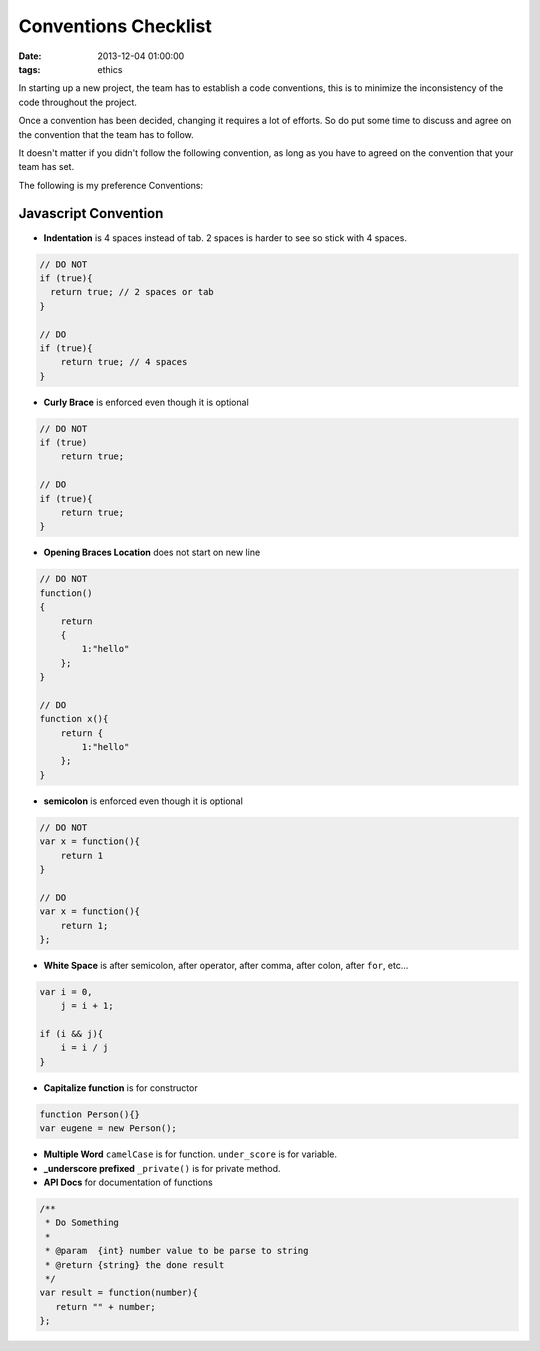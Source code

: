Conventions Checklist
#####################

:date: 2013-12-04 01:00:00
:tags: ethics

In starting up a new project, the team has to establish a code conventions,
this is to minimize the inconsistency of the code throughout the project.

Once a convention has been decided, changing it requires a lot of efforts. 
So do put some time to discuss and agree on the convention 
that the team has to follow.

It doesn't matter if you didn't follow the following convention,
as long as you have to agreed on the convention that your team has set.

The following is my preference Conventions:

Javascript Convention
---------------------

- **Indentation**
  is 4 spaces instead of tab.
  2 spaces is harder to see so stick with 4 spaces.

.. code-block:: js

    // DO NOT
    if (true){
      return true; // 2 spaces or tab
    }

    // DO
    if (true){
        return true; // 4 spaces
    }
  

- **Curly Brace**
  is enforced even though it is optional

.. code-block:: js

    // DO NOT
    if (true)
        return true;

    // DO
    if (true){
        return true;
    }

- **Opening Braces Location**
  does not start on new line

.. code-block:: javascript

    // DO NOT
    function()
    {
        return
        {
            1:"hello"
        };
    }

    // DO
    function x(){
        return {
            1:"hello"
        };
    }

- **semicolon**
  is enforced even though it is optional

.. code-block:: js
    
    // DO NOT
    var x = function(){
        return 1
    }

    // DO
    var x = function(){
        return 1;
    };


- **White Space**
  is after semicolon, after operator, after comma, after colon,
  after ``for``, etc...

.. code-block:: js
    
    var i = 0,
        j = i + 1;

    if (i && j){
        i = i / j
    }


- **Capitalize function**
  is for constructor

.. code-block:: js

    function Person(){}
    var eugene = new Person();

- **Multiple Word**
  ``camelCase`` is for function.
  ``under_score`` is for variable.

- **_underscore prefixed**
  ``_private()`` is for private method.

- **API Docs**
  for documentation of functions

.. code-block:: js
    
    /**
     * Do Something
     *
     * @param  {int} number value to be parse to string 
     * @return {string} the done result
     */
    var result = function(number){
       return "" + number;
    };






